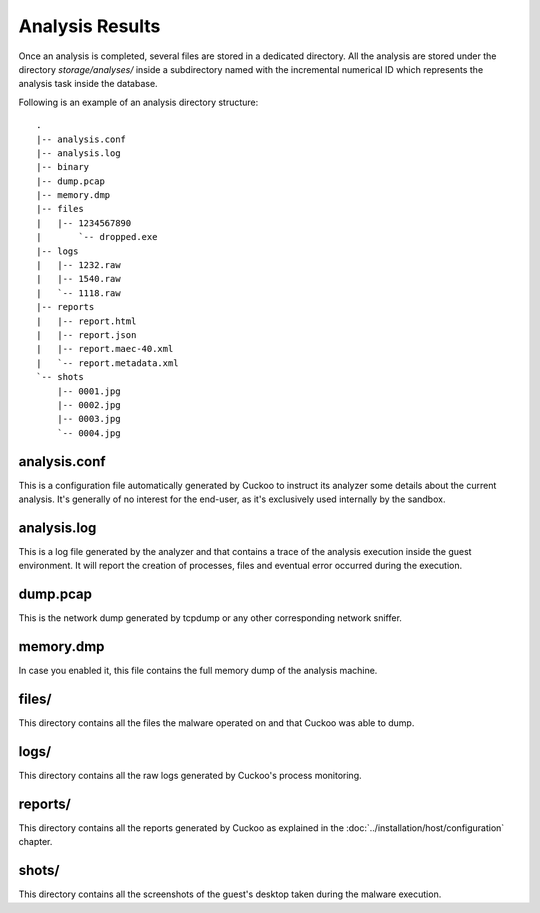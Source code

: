================
Analysis Results
================

Once an analysis is completed, several files are stored in a dedicated directory.
All the analysis are stored under the directory *storage/analyses/* inside a
subdirectory named with the incremental numerical ID which represents the analysis
task inside the database.

Following is an example of an analysis directory structure::

    .
    |-- analysis.conf
    |-- analysis.log
    |-- binary
    |-- dump.pcap
    |-- memory.dmp
    |-- files
    |   |-- 1234567890
    |       `-- dropped.exe
    |-- logs
    |   |-- 1232.raw
    |   |-- 1540.raw
    |   `-- 1118.raw
    |-- reports
    |   |-- report.html
    |   |-- report.json
    |   |-- report.maec-40.xml
    |   `-- report.metadata.xml
    `-- shots
        |-- 0001.jpg
        |-- 0002.jpg
        |-- 0003.jpg
        `-- 0004.jpg

analysis.conf
=============

This is a configuration file automatically generated by Cuckoo to instruct
its analyzer some details about the current analysis. It's generally of no
interest for the end-user, as it's exclusively used internally by the
sandbox.

analysis.log
============

This is a log file generated by the analyzer and that contains a trace of
the analysis execution inside the guest environment. It will report the
creation of processes, files and eventual error occurred during the
execution. 

dump.pcap
=========

This is the network dump generated by tcpdump or any other corresponding
network sniffer.

memory.dmp
==========

In case you enabled it, this file contains the full memory dump of the analysis
machine.

files/
======

This directory contains all the files the malware operated on and that Cuckoo
was able to dump.

logs/
=====

This directory contains all the raw logs generated by Cuckoo's process monitoring.

reports/
========

This directory contains all the reports generated by Cuckoo as explained in the
:doc:`../installation/host/configuration` chapter.

shots/
======

This directory contains all the screenshots of the guest's desktop taken during
the malware execution.